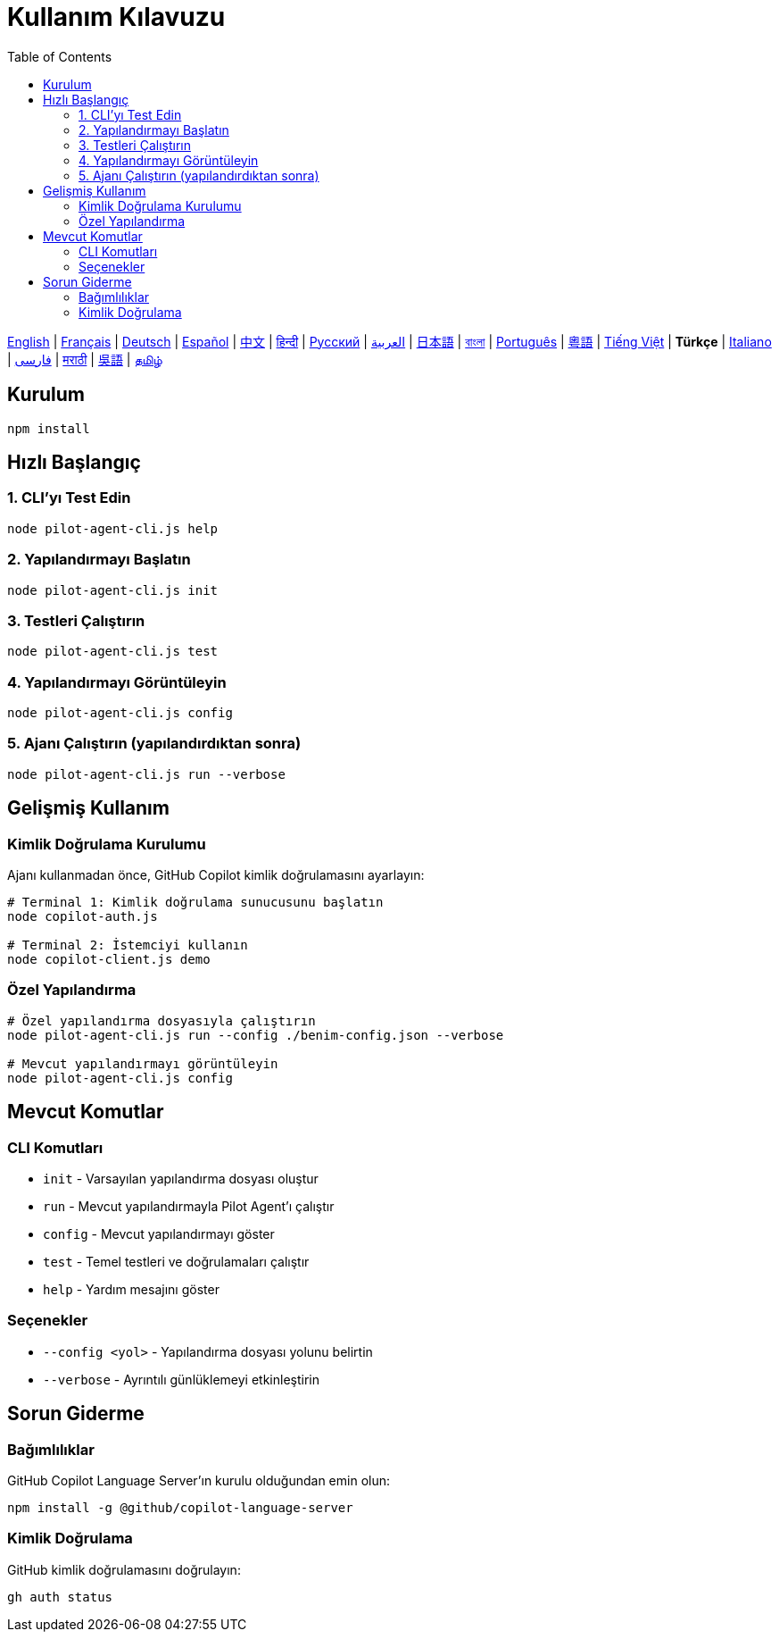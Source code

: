 = Kullanım Kılavuzu
:toc:
:lang: tr

[.lead]
link:usage.adoc[English] | link:usage-fr.adoc[Français] | link:usage-de.adoc[Deutsch] | link:usage-es.adoc[Español] | link:usage-zh.adoc[中文] | link:usage-hi.adoc[हिन्दी] | link:usage-ru.adoc[Русский] | link:usage-ar.adoc[العربية] | link:usage-ja.adoc[日本語] | link:usage-bn.adoc[বাংলা] | link:usage-pt.adoc[Português] | link:usage-yue.adoc[粵語] | link:usage-vi.adoc[Tiếng Việt] | *Türkçe* | link:usage-it.adoc[Italiano] | link:usage-fa.adoc[فارسی] | link:usage-mr.adoc[मराठी] | link:usage-wuu.adoc[吳語] | link:usage-ta.adoc[தமிழ்]

== Kurulum

[source,shell]
----
npm install
----

== Hızlı Başlangıç

=== 1. CLI'yı Test Edin
[source,shell]
----
node pilot-agent-cli.js help
----

=== 2. Yapılandırmayı Başlatın
[source,shell]
----
node pilot-agent-cli.js init
----

=== 3. Testleri Çalıştırın
[source,shell]
----
node pilot-agent-cli.js test
----

=== 4. Yapılandırmayı Görüntüleyin
[source,shell]
----
node pilot-agent-cli.js config
----

=== 5. Ajanı Çalıştırın (yapılandırdıktan sonra)
[source,shell]
----
node pilot-agent-cli.js run --verbose
----

== Gelişmiş Kullanım

=== Kimlik Doğrulama Kurulumu
Ajanı kullanmadan önce, GitHub Copilot kimlik doğrulamasını ayarlayın:

[source,shell]
----
# Terminal 1: Kimlik doğrulama sunucusunu başlatın
node copilot-auth.js

# Terminal 2: İstemciyi kullanın
node copilot-client.js demo
----

=== Özel Yapılandırma
[source,shell]
----
# Özel yapılandırma dosyasıyla çalıştırın
node pilot-agent-cli.js run --config ./benim-config.json --verbose

# Mevcut yapılandırmayı görüntüleyin
node pilot-agent-cli.js config
----

== Mevcut Komutlar

=== CLI Komutları
- `init` - Varsayılan yapılandırma dosyası oluştur
- `run` - Mevcut yapılandırmayla Pilot Agent'ı çalıştır
- `config` - Mevcut yapılandırmayı göster
- `test` - Temel testleri ve doğrulamaları çalıştır
- `help` - Yardım mesajını göster

=== Seçenekler
- `--config <yol>` - Yapılandırma dosyası yolunu belirtin
- `--verbose` - Ayrıntılı günlüklemeyi etkinleştirin

== Sorun Giderme

=== Bağımlılıklar
GitHub Copilot Language Server'ın kurulu olduğundan emin olun:
[source,shell]
----
npm install -g @github/copilot-language-server
----

=== Kimlik Doğrulama
GitHub kimlik doğrulamasını doğrulayın:
[source,shell]
----
gh auth status
----
